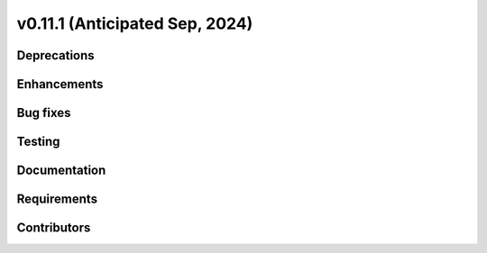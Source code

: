 .. _whatsnew_01110:


v0.11.1 (Anticipated Sep, 2024)
-------------------------------

Deprecations
~~~~~~~~~~~~


Enhancements
~~~~~~~~~~~~


Bug fixes
~~~~~~~~~


Testing
~~~~~~~


Documentation
~~~~~~~~~~~~~


Requirements
~~~~~~~~~~~~


Contributors
~~~~~~~~~~~~

